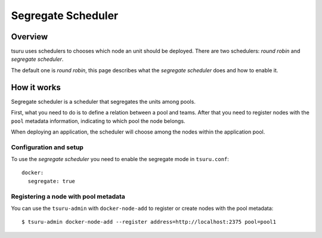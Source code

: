 .. Copyright 2015 tsuru authors. All rights reserved.
   Use of this source code is governed by a BSD-style
   license that can be found in the LICENSE file.

+++++++++++++++++++
Segregate Scheduler
+++++++++++++++++++

Overview
========

tsuru uses schedulers to chooses which node an unit should be deployed. There are
two schedulers: `round robin` and `segregate scheduler`.

The default one is `round robin`, this page describes what the `segregate
scheduler` does and how to enable it.

How it works
============

Segregate scheduler is a scheduler that segregates the units among pools.

First, what you need to do is to define a relation between a pool and teams. After
that you need to register nodes with the ``pool`` metadata information, indicating
to which pool the node belongs.

When deploying an application, the scheduler will choose among the nodes within the
application pool.

Configuration and setup
-----------------------

To use the `segregate scheduler` you need to enable the segregate mode in
``tsuru.conf``:

.. highlight:: yaml

::

    docker:
      segregate: true


Registering a node with pool metadata
-------------------------------------

You can use the ``tsuru-admin`` with ``docker-node-add`` to register or create
nodes with the pool metadata:

.. highlight:: bash

::

    $ tsuru-admin docker-node-add --register address=http://localhost:2375 pool=pool1
